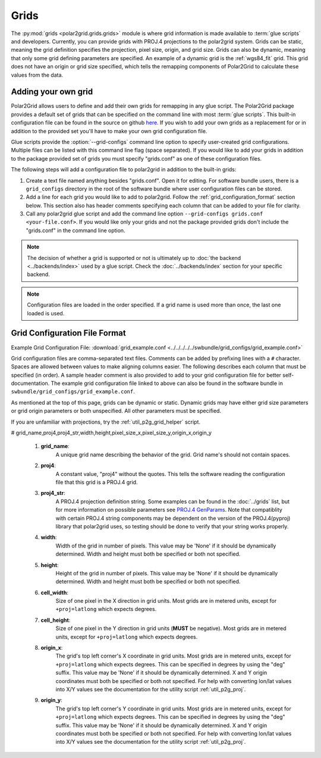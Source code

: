Grids
=====

The :py:mod:`grids <polar2grid.grids.grids>` module is where grid information
is made available to :term:`glue scripts` and developers. Currently, you can
provide grids with PROJ.4 projections to the polar2grid system.
Grids can be static, meaning the grid definition specifies the
projection, pixel size, origin, and grid size. Grids can also be
dynamic, meaning that only some grid defining parameters are specified.
An example of a dynamic grid is the :ref:`wgs84_fit` grid. This grid
does not have an origin or grid size specified, which tells the remapping
components of Polar2Grid to calculate these values from the data.

Adding your own grid
--------------------

Polar2Grid allows users to define and add their own grids for remapping in
any glue script. The Polar2Grid package provides a default set of grids that
can be specified on the command line with most :term:`glue scripts`.
This built-in configuration file can be found in the source on github
`here <https://github.com/davidh-ssec/polar2grid/tree/master/py/polar2grid/polar2grid/grids/grids.conf>`_.
If you wish to add your own grids as a replacement for or in addition to the
provided set you'll have to make your own grid configuration file.

Glue scripts provide the :option:`--grid-configs` command line option
to specify user-created grid configurations. Multiple files can be listed with this command
line flag (space separated). If you would like to add your grids in addition
to the package provided set of grids you must specify "grids.conf" as one of
these configuration files.

The following steps will add a configuration file to polar2grid in addition
to the built-in grids:

1. Create a text file named anything besides "grids.conf". Open it for editing.
   For software bundle users, there is a ``grid_configs`` directory in the
   root of the software bundle where user configuration files can be stored.
2. Add a line for each grid you would like to add to polar2grid. Follow the
   :ref:`grid_configuration_format` section below. This section also has
   header comments specifying each column that can be added to your file
   for clarity.
3. Call any polar2grid glue script and add the command line option
   ``--grid-configs grids.conf <your-file.conf>``. If you would like only
   your grids and not the package provided grids don't include the
   "grids.conf" in the command line option.

.. note::

    The decision of whether a grid is supported or not is ultimately up to
    :doc:`the backend <../backends/index>` used by a glue script.
    Check the :doc:`../backends/index` section for your specific backend.

.. note::

    Configuration files are loaded in the order specified. If a grid name
    is used more than once, the last one loaded is used.

.. _grid_configuration_format:

Grid Configuration File Format
------------------------------

Example Grid Configuration File: :download:`grid_example.conf <../../../../../swbundle/grid_configs/grid_example.conf>`

Grid configuration files are comma-separated text files.
Comments can be added by prefixing lines
with a ``#`` character. Spaces are allowed between values to make aligning columns
easier. The following describes each column that must
be specified (in order). A sample header comment is also provided to add to your
grid configuration file for better self-documentation. The example grid
configuration file linked to above can also be found in the software bundle in
``swbundle/grid_configs/grid_example.conf``.

As mentioned at the top of this page, grids can be
dynamic or static. Dynamic grids may have either grid size parameters
or grid origin parameters or both unspecified. All other parameters must
be specified.

If you are unfamiliar with projections, try the :ref:`util_p2g_grid_helper` script.

# grid_name,proj4,proj4_str,width,height,pixel_size_x,pixel_size_y,origin_x,origin_y

 #. **grid_name**:
     A unique grid name describing the behavior of the grid. Grid name's should not contain spaces.
 #. **proj4**:
     A constant value, "proj4" without the quotes. This tells the software
     reading the configuration file that this grid is a PROJ.4 grid.
 #. **proj4_str**:
     A PROJ.4 projection definition string. Some examples can be found in the
     :doc:`../grids` list, but for more information on possible parameters see
     `PROJ.4 GenParams <http://trac.osgeo.org/proj/wiki/GenParms>`_. Note that
     compatiblity with certain PROJ.4 string components may be dependent on the
     version of the PROJ.4(pyproj) library that polar2grid uses, so testing
     should be done to verify that your string works properly.
 #. **width**:
     Width of the grid in number of pixels. This value may be 'None' if it
     should be dynamically determined. Width and height must both be specified
     or both not specified.
 #. **height**:
     Height of the grid in number of pixels. This value may be 'None' if it
     should be dynamically determined. Width and height must both be specified
     or both not specified.
 #. **cell_width**:
     Size of one pixel in the X direction in grid units. Most grids are in
     metered units, except for ``+proj=latlong`` which expects degrees.
 #. **cell_height**:
     Size of one pixel in the Y direction in grid units (**MUST** be negative).
     Most grids are in metered units, except for ``+proj=latlong`` which expects degrees.
 #. **origin_x**:
     The grid's top left corner's X coordinate in grid units. Most grids are in
     metered units, except for ``+proj=latlong`` which expects degrees.
     This can be specified in degrees by using the "deg" suffix.
     This value may be 'None' if it should be dynamically determined.
     X and Y origin coordinates must both be specified or both not specified.
     For help with converting lon/lat values into X/Y values see the
     documentation for the utility script :ref:`util_p2g_proj`.
 #. **origin_y**:
     The grid's top left corner's Y coordinate in grid units. Most grids are in
     metered units, except for ``+proj=latlong`` which expects degrees.
     This can be specified in degrees by using the "deg" suffix.
     This value may be 'None' if it should be dynamically determined.
     X and Y origin coordinates must both be specified or both not specified.
     For help with converting lon/lat values into X/Y values see the
     documentation for the utility script :ref:`util_p2g_proj`.

